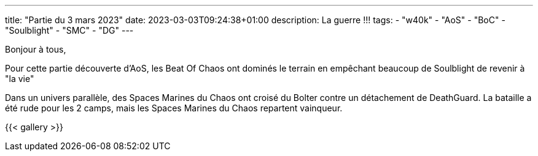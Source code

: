 ---
title: "Partie du 3 mars 2023"
date: 2023-03-03T09:24:38+01:00
description: La guerre !!!
tags:
    - "w40k"
    - "AoS"
    - "BoC"
    - "Soulblight"
    - "SMC"
    - "DG"
---

Bonjour à tous,

Pour cette partie découverte d'AoS, les Beat Of Chaos ont dominés le terrain en empêchant beaucoup de Soulblight de revenir à "la vie"

Dans un univers parallèle, des Spaces Marines du Chaos ont croisé du Bolter contre un détachement de DeathGuard.
La bataille a été rude pour les 2 camps, mais les Spaces Marines du Chaos repartent vainqueur.


{{< gallery >}}
